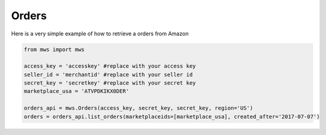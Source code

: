 ############
Orders
############


Here is a very simple example of how to retrieve a orders from Amazon


.. code-block:: Python

    from mws import mws

    access_key = 'accesskey' #replace with your access key
    seller_id = 'merchantid' #replace with your seller id
    secret_key = 'secretkey' #replace with your secret key
    marketplace_usa = 'ATVPDKIKX0DER'

    orders_api = mws.Orders(access_key, secret_key, secret_key, region='US')
    orders = orders_api.list_orders(marketplaceids=[marketplace_usa], created_after='2017-07-07')
